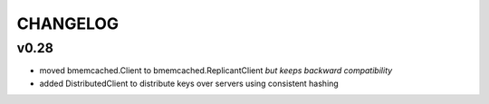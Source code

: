 CHANGELOG
---------

v0.28
`````

- moved bmemcached.Client to bmemcached.ReplicantClient *but keeps backward compatibility*
- added DistributedClient to distribute keys over servers using consistent hashing
